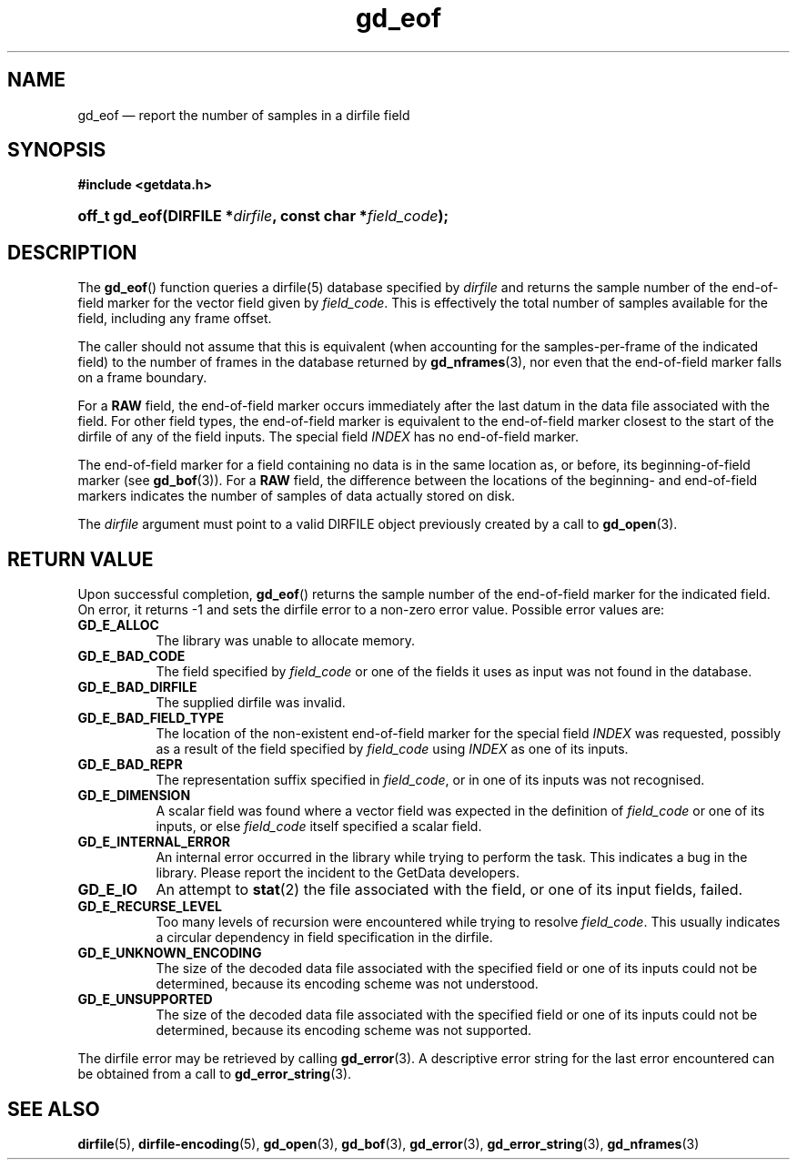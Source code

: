 .\" gd_eof.3.  The gd_eof man page.
.\"
.\" Copyright (C) 2010, 2011, 2014 D. V. Wiebe
.\"
.\""""""""""""""""""""""""""""""""""""""""""""""""""""""""""""""""""""""""
.\"
.\" This file is part of the GetData project.
.\"
.\" Permission is granted to copy, distribute and/or modify this document
.\" under the terms of the GNU Free Documentation License, Version 1.2 or
.\" any later version published by the Free Software Foundation; with no
.\" Invariant Sections, with no Front-Cover Texts, and with no Back-Cover
.\" Texts.  A copy of the license is included in the `COPYING.DOC' file
.\" as part of this distribution.
.\"
.TH gd_eof 3 "16 October 2014" "Version 0.9.0" "GETDATA"
.SH NAME
gd_eof \(em report the number of samples in a dirfile field
.SH SYNOPSIS
.B #include <getdata.h>
.HP
.nh
.ad l
.BI "off_t gd_eof(DIRFILE *" dirfile ", const char *" field_code );
.hy
.ad n
.SH DESCRIPTION
The
.BR gd_eof ()
function queries a dirfile(5) database specified by
.I dirfile
and returns the sample number of the end-of-field marker for the vector field
given by
.IR field_code .
This is effectively the total number of samples available for the field,
including any frame offset.

The caller should not assume that this is equivalent (when accounting for the samples-per-frame of the indicated field) to the number of frames in the database
returned by
.BR gd_nframes (3),
nor even that the end-of-field marker falls on a frame boundary.

For a
.B RAW
field, the end-of-field marker occurs immediately after the last datum in the
data file associated with the field.  For other field types, the end-of-field
marker is equivalent to the end-of-field marker closest to the start of the
dirfile of any of the field inputs.  The special field
.I INDEX
has no end-of-field marker.

The end-of-field marker for a field containing no data is in the same location
as, or before, its beginning-of-field marker (see
.BR gd_bof (3)).
For a
.B RAW
field, the difference between the locations of the beginning- and end-of-field
markers indicates the number of samples of data actually stored on disk.

The 
.I dirfile
argument must point to a valid DIRFILE object previously created by a call to
.BR gd_open (3).

.SH RETURN VALUE
Upon successful completion,
.BR gd_eof ()
returns the sample number of the end-of-field marker for the indicated field.
On error, it returns -1 and sets the dirfile error to a non-zero error value.
Possible error values are:
.TP 8
.B GD_E_ALLOC
The library was unable to allocate memory.
.TP
.B GD_E_BAD_CODE
The field specified by
.I field_code
or one of the fields it uses as input was not found in the database.
.TP
.B GD_E_BAD_DIRFILE
The supplied dirfile was invalid.
.TP
.B GD_E_BAD_FIELD_TYPE
The location of the non-existent end-of-field marker for the special field
.I INDEX
was requested, possibly as a result of the field specified by
.I field_code
using
.I INDEX
as one of its inputs.
.TP
.B GD_E_BAD_REPR
The representation suffix specified in
.IR field_code ,
or in one of its inputs was not recognised.
.TP
.B GD_E_DIMENSION
A scalar field was found where a vector field was expected in the definition
of
.I field_code 
or one of its inputs, or else
.I field_code
itself specified a scalar field.
.TP
.B GD_E_INTERNAL_ERROR
An internal error occurred in the library while trying to perform the task.
This indicates a bug in the library.  Please report the incident to the
GetData developers.
.TP
.B GD_E_IO
An attempt to
.BR stat (2)
the file associated with the field, or one of its input fields, failed.
.TP
.B GD_E_RECURSE_LEVEL
Too many levels of recursion were encountered while trying to resolve
.IR field_code .
This usually indicates a circular dependency in field specification in the
dirfile.
.TP
.B GD_E_UNKNOWN_ENCODING
The size of the decoded data file associated with the specified field or one of
its inputs could not be determined, because its encoding scheme was not
understood.
.TP
.B GD_E_UNSUPPORTED
The size of the decoded data file associated with the specified field or one of
its inputs could not be determined, because its encoding scheme was not
supported.
.PP
The dirfile error may be retrieved by calling
.BR gd_error (3).
A descriptive error string for the last error encountered can be obtained from
a call to
.BR gd_error_string (3).
.SH SEE ALSO
.BR dirfile (5),
.BR dirfile-encoding (5),
.BR gd_open (3),
.BR gd_bof (3),
.BR gd_error (3),
.BR gd_error_string (3),
.BR gd_nframes (3)
